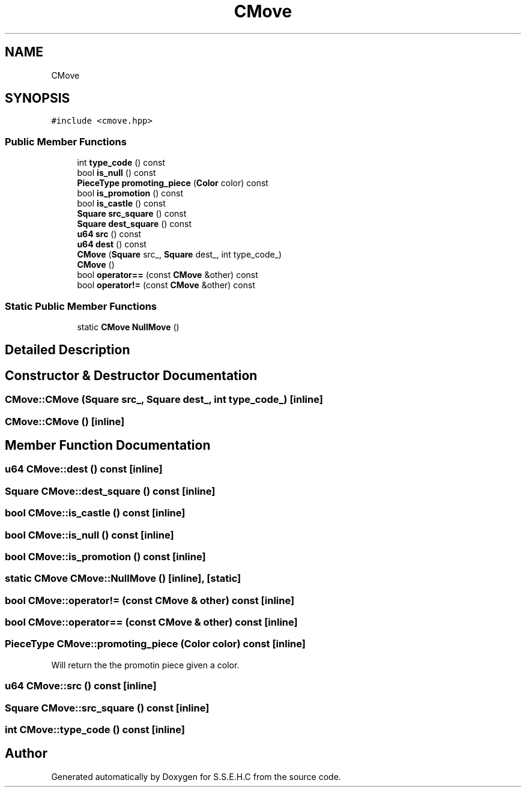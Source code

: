 .TH "CMove" 3 "Sat Feb 20 2021" "S.S.E.H.C" \" -*- nroff -*-
.ad l
.nh
.SH NAME
CMove
.SH SYNOPSIS
.br
.PP
.PP
\fC#include <cmove\&.hpp>\fP
.SS "Public Member Functions"

.in +1c
.ti -1c
.RI "int \fBtype_code\fP () const"
.br
.ti -1c
.RI "bool \fBis_null\fP () const"
.br
.ti -1c
.RI "\fBPieceType\fP \fBpromoting_piece\fP (\fBColor\fP color) const"
.br
.ti -1c
.RI "bool \fBis_promotion\fP () const"
.br
.ti -1c
.RI "bool \fBis_castle\fP () const"
.br
.ti -1c
.RI "\fBSquare\fP \fBsrc_square\fP () const"
.br
.ti -1c
.RI "\fBSquare\fP \fBdest_square\fP () const"
.br
.ti -1c
.RI "\fBu64\fP \fBsrc\fP () const"
.br
.ti -1c
.RI "\fBu64\fP \fBdest\fP () const"
.br
.ti -1c
.RI "\fBCMove\fP (\fBSquare\fP src_, \fBSquare\fP dest_, int type_code_)"
.br
.ti -1c
.RI "\fBCMove\fP ()"
.br
.ti -1c
.RI "bool \fBoperator==\fP (const \fBCMove\fP &other) const"
.br
.ti -1c
.RI "bool \fBoperator!=\fP (const \fBCMove\fP &other) const"
.br
.in -1c
.SS "Static Public Member Functions"

.in +1c
.ti -1c
.RI "static \fBCMove\fP \fBNullMove\fP ()"
.br
.in -1c
.SH "Detailed Description"
.PP 
'CMove' because of potential naming conflict w/ move op 
.SH "Constructor & Destructor Documentation"
.PP 
.SS "CMove::CMove (\fBSquare\fP src_, \fBSquare\fP dest_, int type_code_)\fC [inline]\fP"

.SS "CMove::CMove ()\fC [inline]\fP"

.SH "Member Function Documentation"
.PP 
.SS "\fBu64\fP CMove::dest () const\fC [inline]\fP"

.SS "\fBSquare\fP CMove::dest_square () const\fC [inline]\fP"

.SS "bool CMove::is_castle () const\fC [inline]\fP"

.SS "bool CMove::is_null () const\fC [inline]\fP"

.SS "bool CMove::is_promotion () const\fC [inline]\fP"

.SS "static \fBCMove\fP CMove::NullMove ()\fC [inline]\fP, \fC [static]\fP"

.SS "bool CMove::operator!= (const \fBCMove\fP & other) const\fC [inline]\fP"

.SS "bool CMove::operator== (const \fBCMove\fP & other) const\fC [inline]\fP"

.SS "\fBPieceType\fP CMove::promoting_piece (\fBColor\fP color) const\fC [inline]\fP"
Will return the the promotin piece given a color\&. 
.SS "\fBu64\fP CMove::src () const\fC [inline]\fP"

.SS "\fBSquare\fP CMove::src_square () const\fC [inline]\fP"

.SS "int CMove::type_code () const\fC [inline]\fP"


.SH "Author"
.PP 
Generated automatically by Doxygen for S\&.S\&.E\&.H\&.C from the source code\&.
